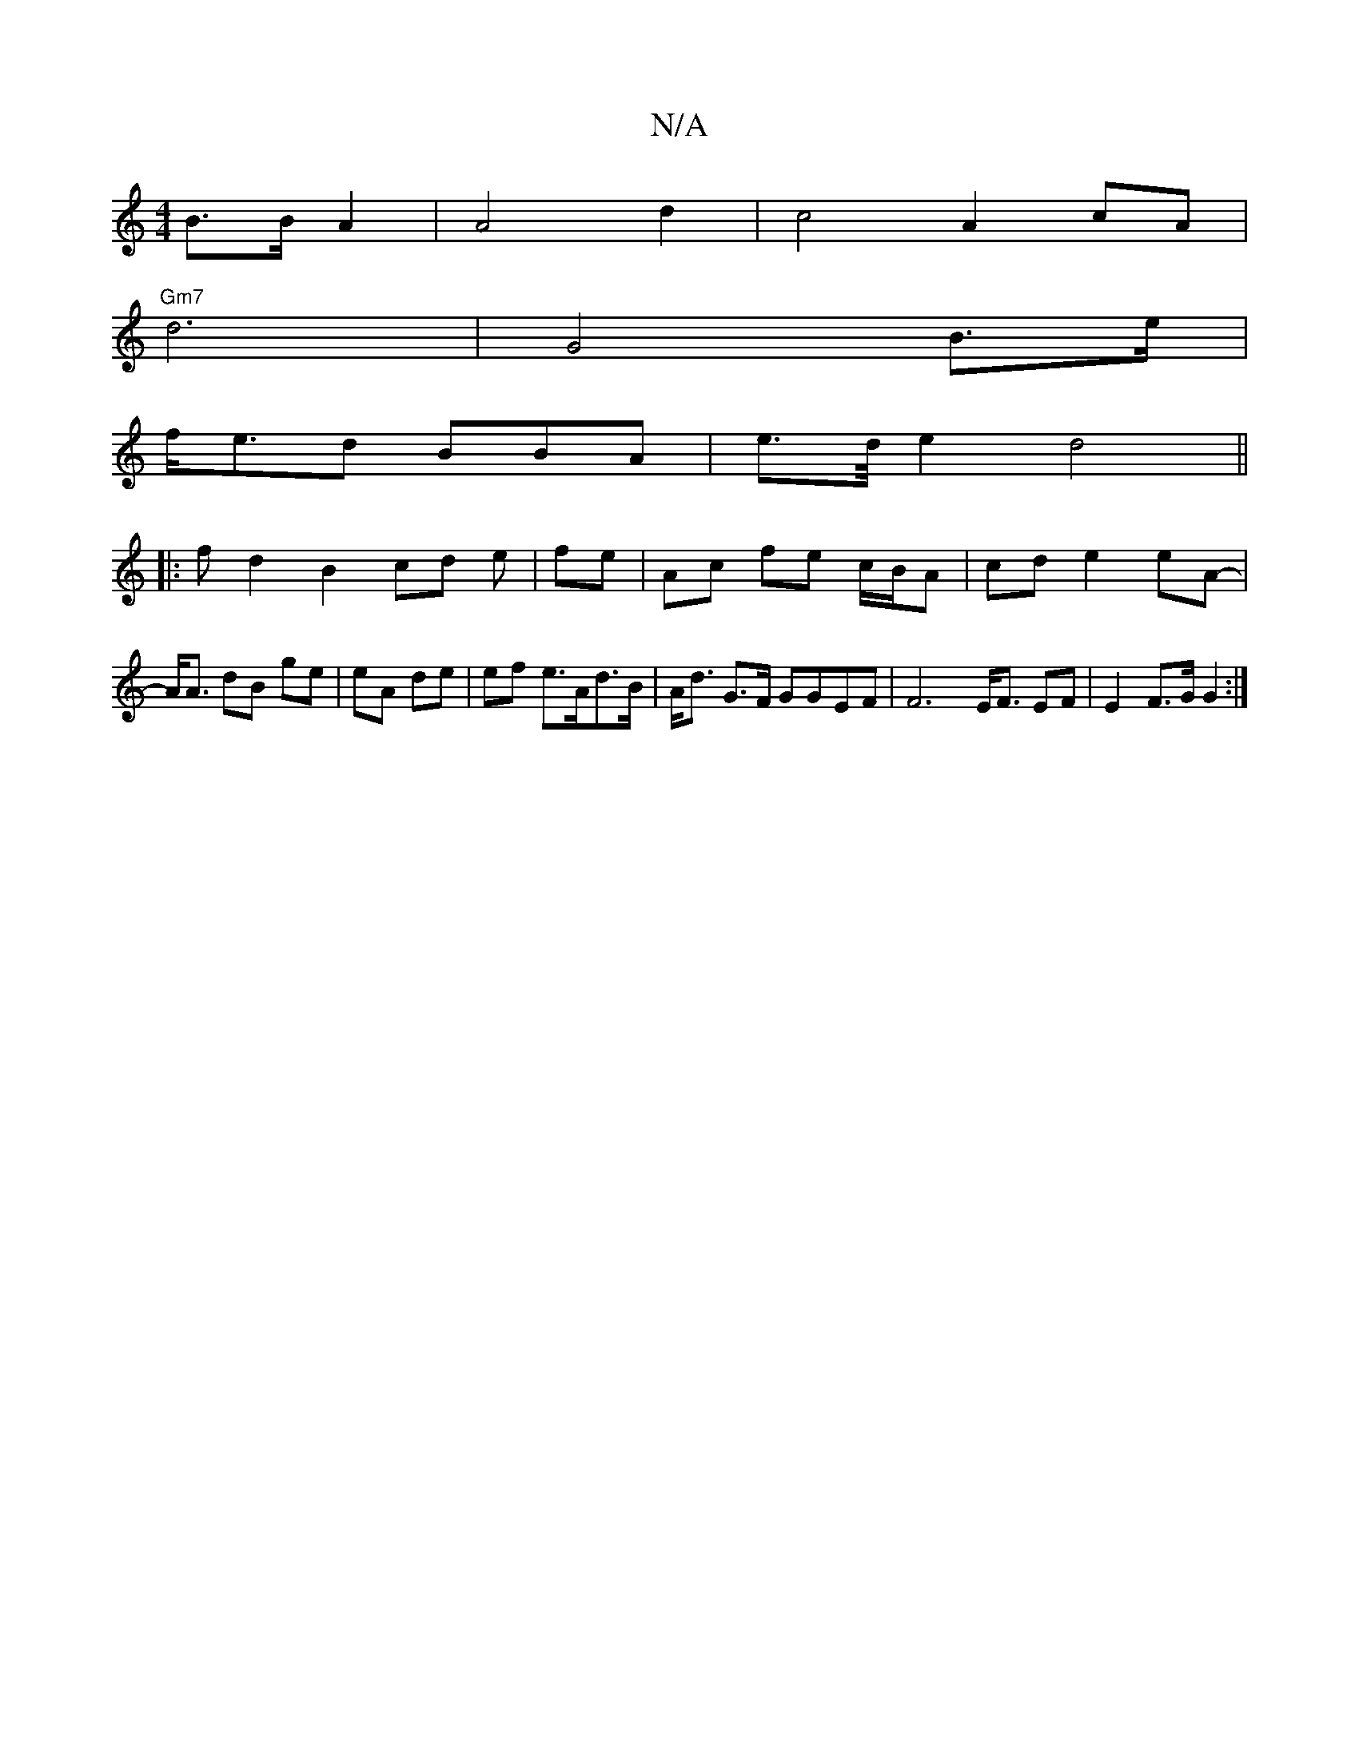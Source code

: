 X:1
T:N/A
M:4/4
R:N/A
K:Cmajor
 B>B A2 | A4 d2 | c4 A2cA |
"Gm7"d6 | G4 B>e|
f<ed BBA | e>d/2 e2 d4 ||
|:f d2 B2 cd em|fe|Ac fe c/B/A | cd e2 eA- | A<A dB ge | eA de | ef e>Ad>B|A<d G>F GGEF | F6 E<F EF | E2 F>G G2 :|

G{an))(bfe e